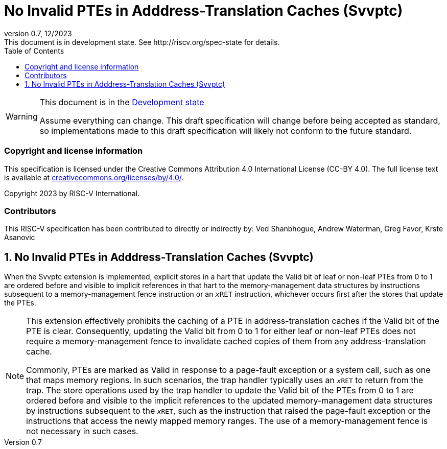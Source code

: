 [[header]]
:description: No Invalid PTEs in Adddress-Translation Caches (Svvptc)
:company: RISC-V.org
:revdate: 12/2023
:revnumber: 0.7
:revremark: This document is in development state. See http://riscv.org/spec-state for details.
:url-riscv: http://riscv.org
:doctype: book
:preface-title: Preamble
:colophon:
:appendix-caption: Appendix
:imagesdir: images
:title-logo-image: image:risc-v_logo.png[pdfwidth=3.25in,align=center]
// Settings:
:experimental:
:reproducible:
// needs to be changed? bug discussion started
//:WaveDromEditorApp: app/wavedrom-editor.app
:imagesoutdir: images
:bibtex-file: svvptc.bib
:bibtex-order: occurrence
:bibtex-style: ieee
:icons: font
:lang: en
:listing-caption: Listing
:sectnums:
:toc: left
:toclevels: 4
:source-highlighter: pygments
ifdef::backend-pdf[]
:source-highlighter: coderay
endif::[]
:data-uri:
:hide-uri-scheme:
:stem: latexmath
:footnote:
:xrefstyle: short

= No Invalid PTEs in Adddress-Translation Caches (Svvptc)

// Preamble
[WARNING]
.This document is in the link:http://riscv.org/spec-state[Development state]
====
Assume everything can change. This draft specification will change before being
accepted as standard, so implementations made to this draft specification will
likely not conform to the future standard.
====

[preface]
=== Copyright and license information
This specification is licensed under the Creative Commons
Attribution 4.0 International License (CC-BY 4.0). The full
license text is available at
https://creativecommons.org/licenses/by/4.0/.

Copyright 2023 by RISC-V International.

[preface]
=== Contributors
This RISC-V specification has been contributed to directly or indirectly by:
Ved Shanbhogue, Andrew Waterman, Greg Favor, Krste Asanovic

== No Invalid PTEs in Adddress-Translation Caches (Svvptc)

When the Svvptc extension is implemented, explicit stores in a hart that update
the Valid bit of leaf or non-leaf PTEs from 0 to 1 are ordered before and
visible to implicit references in that hart to the memory-management data
structures by instructions subsequent to a memory-management fence instruction
or an `__x__RET` instruction, whichever occurs first after the stores that
update the PTEs.

[NOTE]
====
This extension effectively prohibits the caching of a PTE in address-translation
caches if the Valid bit of the PTE is clear. Consequently, updating the Valid bit
from 0 to 1 for either leaf or non-leaf PTEs does not require a memory-management
fence to invalidate cached copies of them from any address-translation cache.

Commonly, PTEs are marked as Valid in response to a page-fault exception or a
system call, such as one that maps memory regions. In such scenarios, the trap
handler typically uses an `__x__RET` to return from the trap. The store operations
used by the trap handler to update the Valid bit of the PTEs from 0 to 1 are
ordered before and visible to the implicit references to the updated
memory-management data structures by instructions subsequent to the `__x__RET`,
such as the instruction that raised the page-fault exception or the instructions
that access the newly mapped memory ranges. The use of a memory-management fence
is not necessary in such cases.
====
